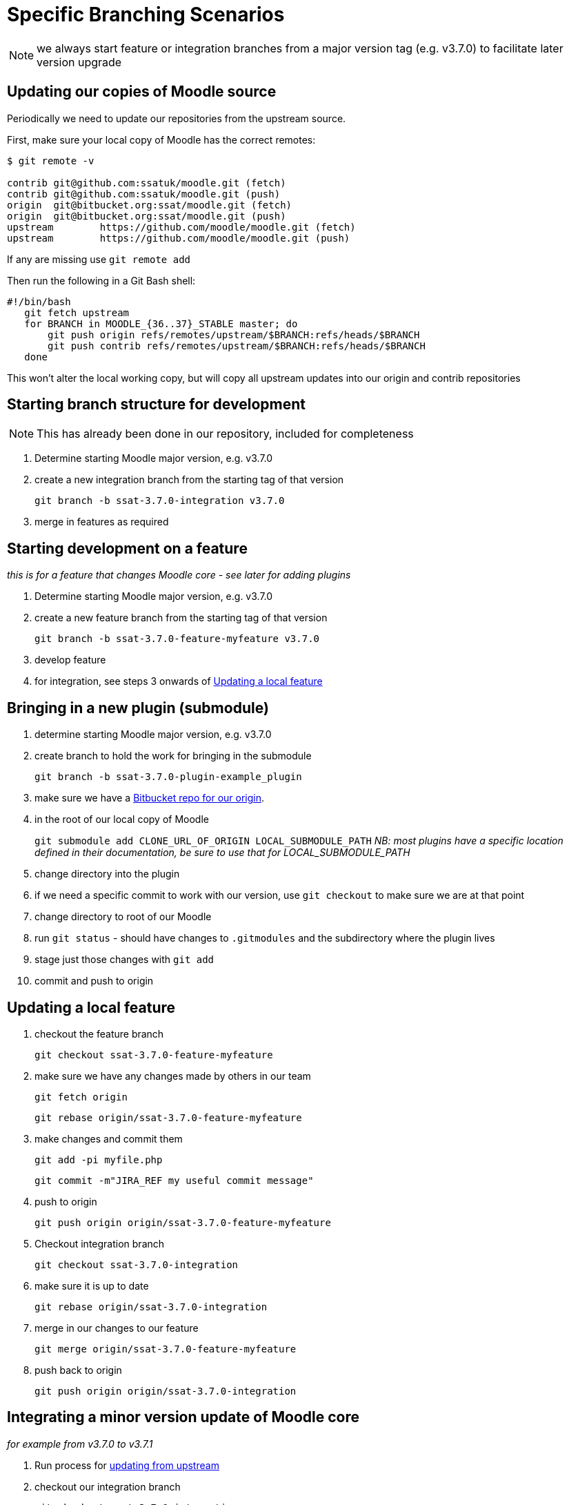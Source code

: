 = Specific Branching Scenarios

NOTE: we always start feature or integration branches from a major version tag (e.g. v3.7.0) to facilitate later version upgrade

[[section-fetch-upstream]]
== Updating our copies of Moodle source

Periodically we need to update our repositories from the upstream source.

First, make sure your local copy of Moodle has the correct remotes:

[source,shell]
----
$ git remote -v

contrib git@github.com:ssatuk/moodle.git (fetch)
contrib git@github.com:ssatuk/moodle.git (push)
origin  git@bitbucket.org:ssat/moodle.git (fetch)
origin  git@bitbucket.org:ssat/moodle.git (push)
upstream        https://github.com/moodle/moodle.git (fetch)
upstream        https://github.com/moodle/moodle.git (push)

----

If any are missing use `git remote add`

Then run the following in a Git Bash shell:

[source,shell]
----
#!/bin/bash
   git fetch upstream
   for BRANCH in MOODLE_{36..37}_STABLE master; do
       git push origin refs/remotes/upstream/$BRANCH:refs/heads/$BRANCH
       git push contrib refs/remotes/upstream/$BRANCH:refs/heads/$BRANCH
   done
----

This won't alter the local working copy, but will copy all upstream updates into our origin and contrib repositories

[[section-starting-from-scratch]]
== Starting branch structure for development

NOTE: This has already been done in our repository, included for completeness

1. Determine starting Moodle major version, e.g. v3.7.0
2. create a new integration branch from the starting tag of that version
+
`git branch -b ssat-3.7.0-integration v3.7.0`
+
3. merge in features as required

[[section-start-feature]]
== Starting development on a feature

_this is for a feature that changes Moodle core - see later for adding plugins_

1. Determine starting Moodle major version, e.g. v3.7.0
2. create a new feature  branch from the starting tag of that version
+
`git branch -b ssat-3.7.0-feature-myfeature v3.7.0`
+
3. develop feature
4. for integration, see steps 3 onwards of <<section-update-local-feature,Updating a local feature>>

[[section-start-submodule]]
== Bringing in a new plugin (submodule)

1. determine starting Moodle major version, e.g. v3.7.0
2. create branch to hold the work for bringing in the submodule
+
`git branch -b ssat-3.7.0-plugin-example_plugin`
+
3. make sure we have a <<section-add-plugin-repo,Bitbucket repo for our origin>>.
4. in the root of our local copy of Moodle
+
`git submodule add CLONE_URL_OF_ORIGIN LOCAL_SUBMODULE_PATH`
_NB: most plugins have a specific location defined in their documentation, be sure to use that for LOCAL_SUBMODULE_PATH_
+
5. change directory into the plugin
6. if we need a specific commit to work with our version, use `git checkout` to make sure we are at that point
7. change directory to root of our Moodle
8. run `git status` - should have changes to `.gitmodules` and the subdirectory where the plugin lives
9. stage just those changes with `git add`
10. commit and push to origin

[[section-update-local-feature]]
== Updating a local feature

1. checkout the feature branch
+
`git checkout ssat-3.7.0-feature-myfeature`
+
2. make sure we have any changes made by others in our team
+
`git fetch origin`
+
`git rebase origin/ssat-3.7.0-feature-myfeature`
+
3. make changes and commit them
+
`git add -pi myfile.php`
+
`git commit -m"JIRA_REF my useful commit message"`
+
4. push to origin
+
`git push origin origin/ssat-3.7.0-feature-myfeature`
+
5. Checkout integration branch
+
`git checkout ssat-3.7.0-integration`
+
6. make sure it is up to date
+
`git rebase origin/ssat-3.7.0-integration`
+
7. merge in our changes to our feature
+
`git merge origin/ssat-3.7.0-feature-myfeature`
+
8. push back to origin
+
`git push origin origin/ssat-3.7.0-integration`
+


[[section-integrate-minor-version-update]]
== Integrating a minor version update of Moodle core
__for example from v3.7.0 to v3.7.1__


1. Run process for <<section-fetch-upstream,updating from upstream>>
2. checkout our integration branch
+
`git checkout ssat-3.7.0-integration`
+
3. make sure we are up to date with changes from colleagues
+
`git fetch origin`
+
`git rebase origin/ssat-3.7.0-integration`
+
4. fetch the minor update tag
+
`git fetch upstream refs/tags/3.7.1:refs/tags/3.7.1`
+
5. merge the minor update tag
+
`git merge v3.7.1`
+
6. resolve any merge conflicts
7. push updated integration branch
+
`git push origin ssat-3.7.0-integration`
+


NOTE: we keep the same major base version in our branch name, because the branch started from that major version


[[section-integrate-major-version-update]]
== Integrating a major version update of Moodle core
__for example from v3.7.0 to v3.8.0__


1. Run process for <<section-fetch-upstream,updating from upstream>>
2. fetch the major update tag
+
`git fetch upstream refs/tags/3.8.0:refs/tags/3.8.0`
+
3. create new integration branch
+
`git branch -b ssat-3.8.0-integration v3.8.0`
+
4. for each feature follow the instructions for <<section-feature-major-version-update,updating feature to new major version>>
5. for each feature plugin the instructions for <<section-plugin-major-version-update,updating plugin to new major version>>
6. merge all the new feature and plugin branches into our integration branch
7. push to origin
+
`git push origin ssat-3.8.0-integration v3.8.0`
+


[[section-feature-major-version-update]]
== Updating feature to new major version
The strategy here is to keep the change history of our local development but avoid cluttering the branch with lots of unnececssary merges.

The technique makes use of `git rebase --onto newbase oldbase`
__(a good explanation of this command is in this https://content.pivotal.io/blog/git-rebase-onto[blog post] )__

1. create a new branch for the feature based on the old one
+
`git checkout -b ssat-3.8.0-feature-myfeature ssat-3.7.0-feature-myfeature`
+
2. rebase onto the new master version
+
`git rebase --onto v3.8.0 v3.7.0`
+
3. resolve any merge conflicts
4. push to origin
+
`git push -u origin ssat-3.8.0-feature-myfeature`
+



[[section-plugin-major-version-update]]
== Updating plugin to new major version
To allow for the possibility that we may have modified third-party code we seek to keep all change history for plugins too

1. create a new branch for the feature based on the old one
+
`git checkout -b ssat-3.8.0-plugin-example_plugin ssat-3.7.0-plugin-example_plugin`
+
2. rebase onto the new major version
+
`git rebase --onto v3.8.0 v3.7.0`
+
3. change directory into the submodule
+
`cd LOCAL_SUBMODULE_PATH`
+
4. get all upstream changes
+
`git pull upstream master`
+
`git push origin`
+
5. change back to the moodle root
6. stage changes to `.gitmodules` and `LOCAL_SUBMODULE_PATH`
7. git commit
8. push to origin
+
`git push -u origin ssat-3.8.0-plugin-example_plugin`
+



